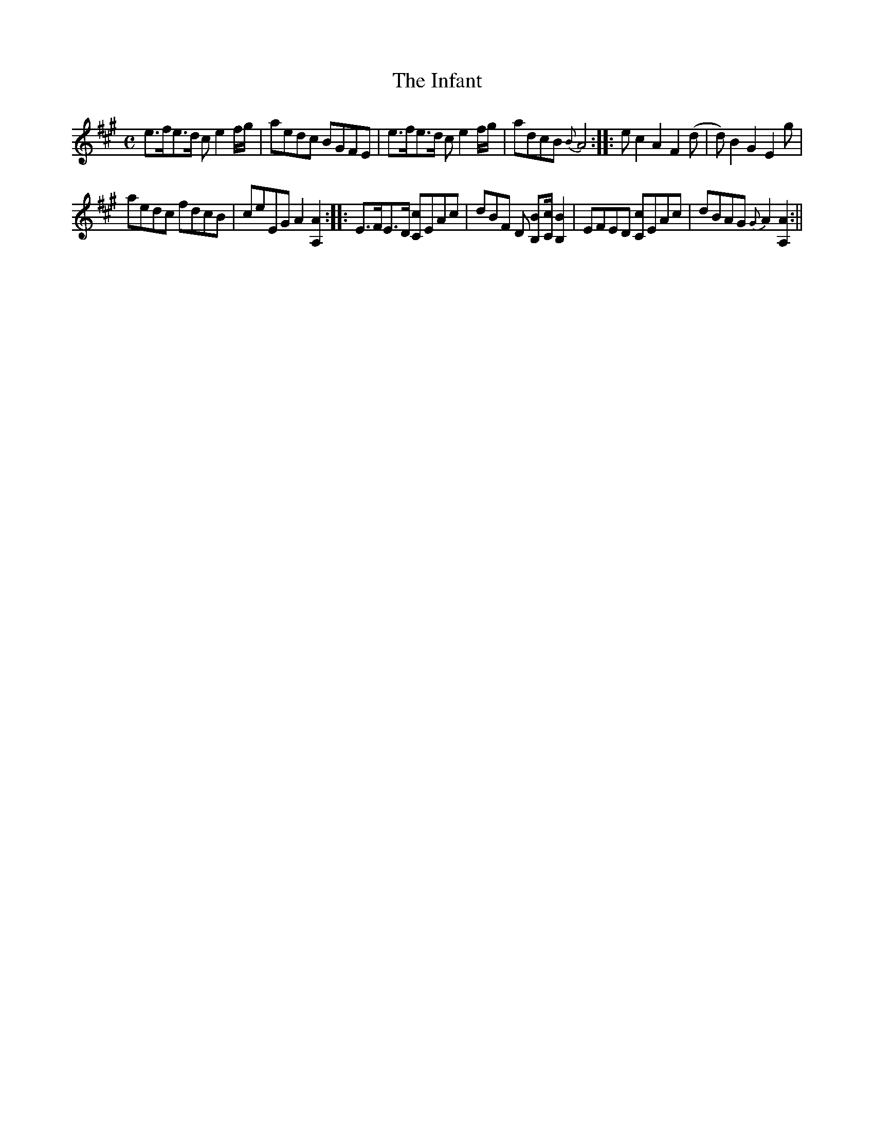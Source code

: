 X:1
T:Infant, The
M:C
L:1/8
B:Thompson's Compleat Collection of 200 Favourite Country Dances, vol. 3 (London, 1773)
Z:Transcribed and edited by Flynn Titford-Mock, 2007
Z:abc's:AK/Fiddler's Companion
K:A
e>fe>d c e2 f/g/|aedc BGFE|e>fe>d c e2 f/g/|adcB {B}A4::e c2 A2 F2 (d|d) B2 G2 E2 g|
aedc fdcB|ceEG A2 [A,2A2]::E>FE>D [Cc]EAc|dBF D [B,>B][C/c/] [B,2B2]|EFED [Cc]EAc|dBAG {G}A2 [A,2A2]:||

